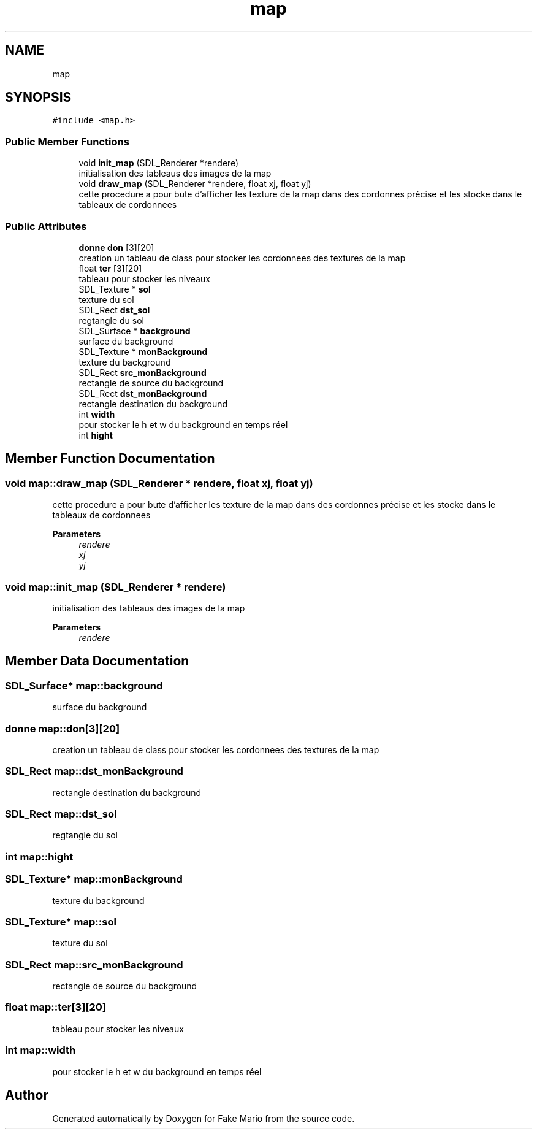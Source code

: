 .TH "map" 3 "Tue May 17 2022" "Fake Mario" \" -*- nroff -*-
.ad l
.nh
.SH NAME
map
.SH SYNOPSIS
.br
.PP
.PP
\fC#include <map\&.h>\fP
.SS "Public Member Functions"

.in +1c
.ti -1c
.RI "void \fBinit_map\fP (SDL_Renderer *rendere)"
.br
.RI "initialisation des tableaus des images de la map "
.ti -1c
.RI "void \fBdraw_map\fP (SDL_Renderer *rendere, float xj, float yj)"
.br
.RI "cette procedure a pour bute d'afficher les texture de la map dans des cordonnes précise et les stocke dans le tableaux de cordonnees "
.in -1c
.SS "Public Attributes"

.in +1c
.ti -1c
.RI "\fBdonne\fP \fBdon\fP [3][20]"
.br
.RI "creation un tableau de class pour stocker les cordonnees des textures de la map "
.ti -1c
.RI "float \fBter\fP [3][20]"
.br
.RI "tableau pour stocker les niveaux "
.ti -1c
.RI "SDL_Texture * \fBsol\fP"
.br
.RI "texture du sol "
.ti -1c
.RI "SDL_Rect \fBdst_sol\fP"
.br
.RI "regtangle du sol "
.ti -1c
.RI "SDL_Surface * \fBbackground\fP"
.br
.RI "surface du background "
.ti -1c
.RI "SDL_Texture * \fBmonBackground\fP"
.br
.RI "texture du background "
.ti -1c
.RI "SDL_Rect \fBsrc_monBackground\fP"
.br
.RI "rectangle de source du background "
.ti -1c
.RI "SDL_Rect \fBdst_monBackground\fP"
.br
.RI "rectangle destination du background "
.ti -1c
.RI "int \fBwidth\fP"
.br
.RI "pour stocker le h et w du background en temps réel "
.ti -1c
.RI "int \fBhight\fP"
.br
.in -1c
.SH "Member Function Documentation"
.PP 
.SS "void map::draw_map (SDL_Renderer * rendere, float xj, float yj)"

.PP
cette procedure a pour bute d'afficher les texture de la map dans des cordonnes précise et les stocke dans le tableaux de cordonnees 
.PP
\fBParameters\fP
.RS 4
\fIrendere\fP 
.br
\fIxj\fP 
.br
\fIyj\fP 
.RE
.PP

.SS "void map::init_map (SDL_Renderer * rendere)"

.PP
initialisation des tableaus des images de la map 
.PP
\fBParameters\fP
.RS 4
\fIrendere\fP 
.RE
.PP

.SH "Member Data Documentation"
.PP 
.SS "SDL_Surface* map::background"

.PP
surface du background 
.SS "\fBdonne\fP map::don[3][20]"

.PP
creation un tableau de class pour stocker les cordonnees des textures de la map 
.SS "SDL_Rect map::dst_monBackground"

.PP
rectangle destination du background 
.SS "SDL_Rect map::dst_sol"

.PP
regtangle du sol 
.SS "int map::hight"

.SS "SDL_Texture* map::monBackground"

.PP
texture du background 
.SS "SDL_Texture* map::sol"

.PP
texture du sol 
.SS "SDL_Rect map::src_monBackground"

.PP
rectangle de source du background 
.SS "float map::ter[3][20]"

.PP
tableau pour stocker les niveaux 
.SS "int map::width"

.PP
pour stocker le h et w du background en temps réel 

.SH "Author"
.PP 
Generated automatically by Doxygen for Fake Mario from the source code\&.
